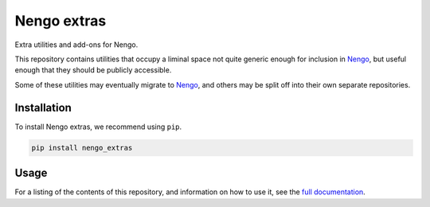 ************
Nengo extras
************

Extra utilities and add-ons for Nengo.

This repository contains utilities that occupy
a liminal space not quite generic enough for inclusion in Nengo_,
but useful enough that they should be publicly accessible.

Some of these utilities may eventually migrate to Nengo_,
and others may be split off into their own separate repositories.

.. _Nengo: https://github.com/nengo/nengo

Installation
============

To install Nengo extras, we recommend using ``pip``.

.. code:: bash

   pip install nengo_extras

Usage
=====

For a listing of the contents of this repository,
and information on how to use it,
see the `full documentation <https://www.nengo.ai/nengo_extras>`_.
